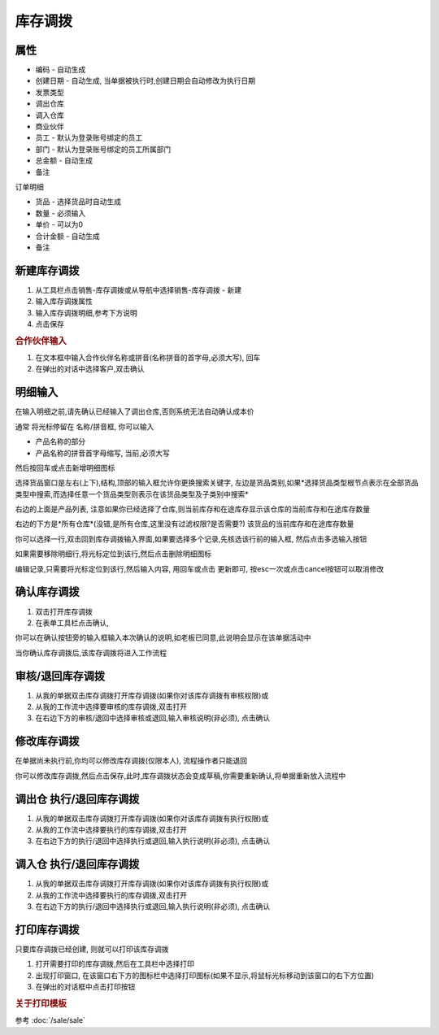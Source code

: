 
库存调拨
-------------------------

属性
=====================

* 编码 - 自动生成
* 创建日期 - 自动生成, 当单据被执行时,创建日期会自动修改为执行日期
* 发票类型 
* 调出仓库
* 调入仓库
* 商业伙伴
* 员工 - 默认为登录账号绑定的员工
* 部门 - 默认为登录账号绑定的员工所属部门
* 总金额 - 自动生成
* 备注

订单明细

* 货品 - 选择货品时自动生成
* 数量 - 必须输入
* 单价 - 可以为0
* 合计金额 - 自动生成
* 备注 



新建库存调拨
=====================

1. 从工具栏点击销售-库存调拨或从导航中选择销售-库存调拨 - 新建
2. 输入库存调拨属性
3. 输入库存调拨明细,参考下方说明
4. 点击保存

.. rubric:: 合作伙伴输入

1. 在文本框中输入合作伙伴名称或拼音(名称拼音的首字母,必须大写), 回车

2. 在弹出的对话中选择客户,双击确认



明细输入
===================

在输入明细之前,请先确认已经输入了调出仓库,否则系统无法自动确认成本价

通常 将光标停留在 名称/拼音框, 你可以输入

* 产品名称的部分
* 产品名称的拼音首字母缩写, 当前,必须大写

然后按回车或点击新增明细图标

选择货品窗口是左右(上下),结构,顶部的输入框允许你更换搜索关键字, 左边是货品类别,如果*选择货品类型根节点表示在全部货品类型中搜索,而选择任意一个货品类型则表示在该货品类型及子类别中搜索*

右边的上面是产品列表, 注意如果你已经选择了仓库,则当前库存和在途库存显示该仓库的当前库存和在途库存数量

右边的下方是*所有仓库*(没错,是所有仓库,这里没有过滤权限?是否需要?) 该货品的当前库存和在途库存数量

你可以选择一行,双击回到库存调拨输入界面,如果要选择多个记录,先核选该行前的输入框, 然后点击多选输入按钮

如果需要移除明细行,将光标定位到该行,然后点击删除明细图标

编辑记录,只需要将光标定位到该行,然后输入内容, 用回车或点击 更新即可, 按esc一次或点击cancel按钮可以取消修改


确认库存调拨
=====================

1. 双击打开库存调拨
2. 在表单工具栏点击确认, 

你可以在确认按钮旁的输入框输入本次确认的说明,如老板已同意,此说明会显示在该单据活动中

当你确认库存调拨后,该库存调拨将进入工作流程

审核/退回库存调拨
========================

1. 从我的单据双击库存调拨打开库存调拨(如果你对该库存调拨有审核权限)或
2. 从我的工作流中选择要审核的库存调拨,双击打开
3. 在右边下方的审核/退回中选择审核或退回,输入审核说明(非必须), 点击确认

修改库存调拨
===================

在单据尚未执行前,你均可以修改库存调拨(仅限本人), 流程操作者只能退回

你可以修改库存调拨,然后点击保存,此时,库存调拨状态会变成草稿,你需要重新确认,将单据重新放入流程中

调出仓 执行/退回库存调拨
========================

1. 从我的单据双击库存调拨打开库存调拨(如果你对该库存调拨有执行权限)或
2. 从我的工作流中选择要执行的库存调拨,双击打开
3. 在右边下方的执行/退回中选择执行或退回,输入执行说明(非必须), 点击确认

调入仓 执行/退回库存调拨
========================

1. 从我的单据双击库存调拨打开库存调拨(如果你对该库存调拨有执行权限)或
2. 从我的工作流中选择要执行的库存调拨,双击打开
3. 在右边下方的执行/退回中选择执行或退回,输入执行说明(非必须), 点击确认



打印库存调拨
======================

只要库存调拨已经创建, 则就可以打印该库存调拨

1. 打开需要打印的库存调拨,然后在工具栏中选择打印
2. 出现打印窗口, 在该窗口右下方的图标栏中选择打印图标(如果不显示,将鼠标光标移动到该窗口的右下方位置)
3. 在弹出的对话框中点击打印按钮

.. rubric:: 关于打印模板

参考 :doc:`/sale/sale`